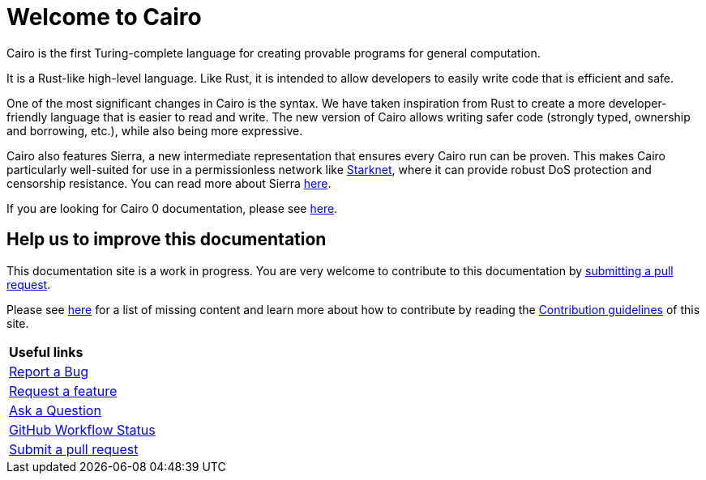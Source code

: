 [id="index"]
= Welcome to Cairo

Cairo is the first Turing-complete language for creating provable programs for general
computation.

It is a Rust-like high-level language. Like Rust, it is intended to allow developers
to easily write code that is efficient and safe.

One of the most significant changes in Cairo is the syntax. We have taken inspiration from Rust to create a more developer-friendly language that is easier to read and write. The new version of Cairo allows writing safer code (strongly typed, ownership and borrowing, etc.), while also being more expressive.

Cairo also features Sierra, a new intermediate representation that ensures every Cairo run
can be proven. This makes Cairo particularly well-suited for use in a permissionless network
like link:https://starknet.io[Starknet], where it can provide robust DoS protection and censorship
resistance. You can
read
more about Sierra link:https://medium.com/starkware/cairo-1-0-aa96eefb19a0[here].

If you are looking for Cairo 0 documentation, please see link:https://docs.cairo-lang.org/hello_cairo/index.html[here].

## Help us to improve this documentation
This documentation site is a work in progress. You are very welcome to contribute to this
documentation by link:https://github.com/starkware-libs/cairo/issues?q=is%3Aissue+is%3Aopen+label%3A%22help+wanted%22[submitting a pull request].

Please see xref:how-to-contribute.adoc[here] for a list of missing content and learn more about
how to contribute by reading the xref:appendices:contribution-guidelines.adoc[Contribution guidelines] of this
site.

|===
|*Useful links*
|link:https://github.com/starkware-libs/cairo/issues/new?assignees=&labels=bug&template=01_BUG_REPORT.md&title=bug[Report a Bug]
|link:https://github.com/starkware-libs/cairo/issues/new?assignees=&labels=enhancement&template=02_FEATURE_REQUEST.md&title=feat%3A+[Request a feature]
|link:https://github.com/starkware-libs/cairo/discussions[Ask a Question]
|link:https://github.com/starkware-libs/cairo/actions/workflows/ci.yml[GitHub Workflow Status]
|link:https://github.com/starkware-libs/cairo/issues?q=is%3Aissue+is%3Aopen+label%3A%22help+wanted%22[Submit a pull request]
|===
